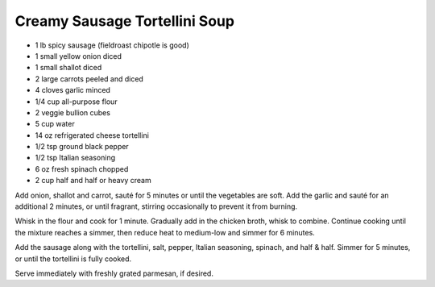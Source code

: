 Creamy Sausage Tortellini Soup
------------------------------

* 1 lb spicy sausage (fieldroast chipotle is good)
* 1 small yellow onion diced
* 1 small shallot diced
* 2 large carrots peeled and diced
* 4 cloves garlic minced
* 1/4 cup all-purpose flour
* 2 veggie bullion cubes
* 5 cup water
* 14 oz refrigerated cheese tortellini
* 1/2 tsp ground black pepper
* 1/2 tsp Italian seasoning
* 6 oz fresh spinach chopped
* 2 cup half and half or heavy cream

Add onion, shallot and carrot, sauté for 5 minutes or until the vegetables are
soft. Add the garlic and sauté for an additional 2 minutes, or until fragrant,
stirring occasionally to prevent it from burning.

Whisk in the flour and cook for 1 minute. Gradually add in the chicken broth,
whisk to combine. Continue cooking until the mixture reaches a simmer, then
reduce heat to medium-low and simmer for 6 minutes.

Add the sausage along with the tortellini, salt, pepper, Italian seasoning,
spinach, and half & half. Simmer for 5 minutes, or until the tortellini is
fully cooked.

Serve immediately with freshly grated parmesan, if desired.
